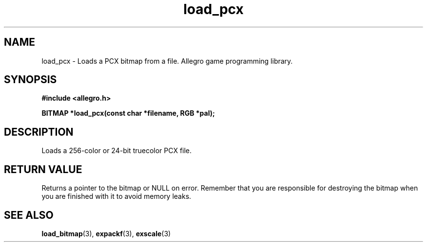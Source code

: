 .\" Generated by the Allegro makedoc utility
.TH load_pcx 3 "version 4.4.3" "Allegro" "Allegro manual"
.SH NAME
load_pcx \- Loads a PCX bitmap from a file. Allegro game programming library.\&
.SH SYNOPSIS
.B #include <allegro.h>

.sp
.B BITMAP *load_pcx(const char *filename, RGB *pal);
.SH DESCRIPTION
Loads a 256-color or 24-bit truecolor PCX file.
.SH "RETURN VALUE"
Returns a pointer to the bitmap or NULL on error. Remember that you are
responsible for destroying the bitmap when you are finished with it to
avoid memory leaks.

.SH SEE ALSO
.BR load_bitmap (3),
.BR expackf (3),
.BR exscale (3)
